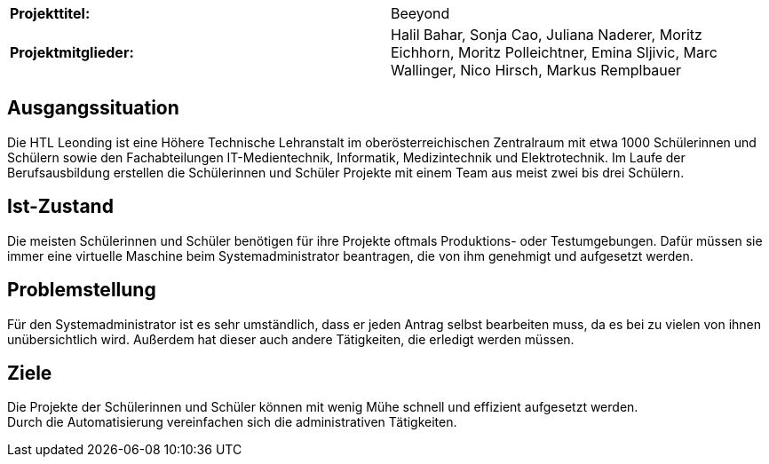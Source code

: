 |===
|*Projekttitel:*      |Beeyond
|*Projektmitglieder:* |Halil Bahar, Sonja Cao, Juliana Naderer, Moritz Eichhorn, Moritz Polleichtner, Emina Sljivic,
Marc Wallinger, Nico Hirsch, Markus Remplbauer
|===

== Ausgangssituation

Die HTL Leonding ist eine Höhere Technische Lehranstalt im oberösterreichischen Zentralraum mit etwa 1000 Schülerinnen und Schülern sowie den Fachabteilungen IT-Medientechnik, Informatik, Medizintechnik und Elektrotechnik.
Im Laufe der Berufsausbildung erstellen die Schülerinnen und Schüler Projekte mit einem Team aus meist zwei bis drei Schülern.

== Ist-Zustand

Die meisten Schülerinnen und Schüler benötigen für ihre Projekte oftmals Produktions- oder Testumgebungen.
Dafür müssen sie immer eine virtuelle Maschine beim Systemadministrator beantragen, die von ihm genehmigt und aufgesetzt werden.

== Problemstellung

Für den Systemadministrator ist es sehr umständlich, dass er jeden Antrag selbst bearbeiten muss, da es bei zu vielen von ihnen unübersichtlich wird.
Außerdem hat dieser auch andere Tätigkeiten, die erledigt werden müssen.

== Ziele

Die Projekte der Schülerinnen und Schüler können mit wenig Mühe schnell und effizient aufgesetzt werden. +
Durch die Automatisierung vereinfachen sich die administrativen Tätigkeiten.
